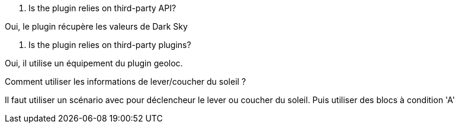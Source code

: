 [panel,primary]
. Is the plugin relies on third-party API?
--
Oui, le plugin récupère les valeurs de Dark Sky
--

[panel,primary]
. Is the plugin relies on third-party plugins?
--
Oui, il utilise un équipement du plugin geoloc.
--

[panel,primary]
.Comment utiliser les informations de lever/coucher du soleil ?
--
Il faut utiliser un scénario avec pour déclencheur le lever ou coucher du soleil. Puis utiliser des blocs à condition 'A'
--
